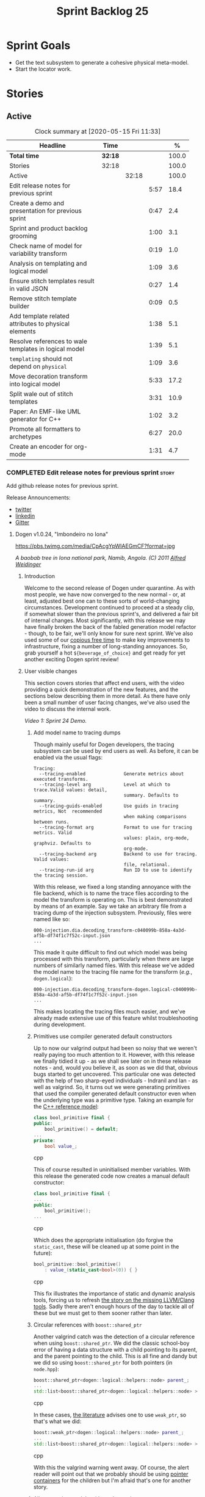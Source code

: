 #+title: Sprint Backlog 25
#+options: date:nil toc:nil author:nil num:nil
#+todo: STARTED | COMPLETED CANCELLED POSTPONED
#+tags: { story(s) epic(e) spike(p) }

* Sprint Goals

- Get the text subsystem to generate a cohesive physical meta-model.
- Start the locator work.

* Stories

** Active

#+begin: clocktable :maxlevel 3 :scope subtree :indent nil :emphasize nil :scope file :narrow 75 :formula %
#+CAPTION: Clock summary at [2020-05-15 Fri 11:33]
| <75>                                                  |         |       |      |       |
| Headline                                              | Time    |       |      |     % |
|-------------------------------------------------------+---------+-------+------+-------|
| *Total time*                                          | *32:18* |       |      | 100.0 |
|-------------------------------------------------------+---------+-------+------+-------|
| Stories                                               | 32:18   |       |      | 100.0 |
| Active                                                |         | 32:18 |      | 100.0 |
| Edit release notes for previous sprint                |         |       | 5:57 |  18.4 |
| Create a demo and presentation for previous sprint    |         |       | 0:47 |   2.4 |
| Sprint and product backlog grooming                   |         |       | 1:00 |   3.1 |
| Check name of model for variability transform         |         |       | 0:19 |   1.0 |
| Analysis on templating and logical model              |         |       | 1:09 |   3.6 |
| Ensure stitch templates result in valid JSON          |         |       | 0:27 |   1.4 |
| Remove stitch template builder                        |         |       | 0:09 |   0.5 |
| Add template related attributes to physical elements  |         |       | 1:38 |   5.1 |
| Resolve references to wale templates in logical model |         |       | 1:39 |   5.1 |
| =templating= should not depend on =physical=          |         |       | 1:09 |   3.6 |
| Move decoration transform into logical model          |         |       | 5:33 |  17.2 |
| Split wale out of stitch templates                    |         |       | 3:31 |  10.9 |
| Paper: An EMF-like UML generator for C++              |         |       | 1:02 |   3.2 |
| Promote all formatters to archetypes                  |         |       | 6:27 |  20.0 |
| Create an encoder for org-mode                        |         |       | 1:31 |   4.7 |
#+TBLFM: $5='(org-clock-time%-mod @3$2 $2..$4);%.1f
#+end:

*** COMPLETED Edit release notes for previous sprint                  :story:
    CLOSED: [2020-05-05 Tue 22:01]
    :LOGBOOK:
    CLOCK: [2020-05-07 Thu 21:38]--[2020-05-07 Thu 21:57] =>  0:19
    CLOCK: [2020-05-06 Wed 22:18]--[2020-05-06 Wed 22:23] =>  0:05
    CLOCK: [2020-05-06 Wed 20:03]--[2020-05-06 Wed 21:37] =>  1:34
    CLOCK: [2020-05-05 Tue 21:45]--[2020-05-05 Tue 22:00] =>  0:15
    CLOCK: [2020-05-05 Tue 19:03]--[2020-05-05 Tue 21:44] =>  2:34
    CLOCK: [2020-05-04 Mon 21:02]--[2020-05-04 Mon 22:05] =>  1:03
    :END:

Add github release notes for previous sprint.

Release Announcements:

- [[https://twitter.com/MarcoCraveiro/status/1258142736571564032][twitter]]
- [[https://www.linkedin.com/posts/marco-craveiro-31558919_masd-projectdogen-activity-6663907059412545536-NdxP][linkedin]]
- [[https://gitter.im/MASD-Project/Lobby][Gitter]]

**** Dogen v1.0.24, "Imbondeiro no Iona"

#+caption: Imbondeiro no Iona
[[https://pbs.twimg.com/media/CpAcgYpWIAEGmCF?format=jpg]]

/A baobab tree in Iona national park, Namib, Angola. (C) 2011 [[https://commons.wikimedia.org/wiki/File:Imbondeiro_Tree.jpg][Alfred Weidinger]]/

***** Introduction

Welcome to the second release of Dogen under quarantine. As with most
people, we have now converged to the new normal - or, at least,
adjusted best one can to these sorts of world-changing
circumstances. Development continued to proceed at a steady clip, if
somewhat slower than the previous sprint's, and delivered a fair bit
of internal changes. Most significantly, with this release we may have
finally broken the back of the fabled generation model refactor -
though, to be fair, we'll only know for sure next sprint. We've also
used some of our [[http://www.catb.org/~esr/jargon/html/C/copious-free-time.html][copious free time]] to make key improvements to
infrastructure, fixing a number of long-standing annoyances. So, grab
yourself a hot =${beverage_of_choice}= and get ready for yet another
exciting Dogen sprint review!

***** User visible changes

This section covers stories that affect end users, with the video
providing a quick demonstration of the new features, and the sections
below describing them in more detail. As there have only been a small
number of user facing changes, we've also used the video to discuss
the internal work.

#+caption: Sprint 1.0.24 Demo
[[https://youtu.be/pUAZb6e52gI][https://img.youtube.com/vi/pUAZb6e52gI/0.jpg]]

/Video 1: Sprint 24 Demo./

****** Add model name to tracing dumps

Though mainly useful for Dogen developers, the tracing subsystem can
be used by end users as well. As before, it can be enabled via the
usual flags:

#+begin_example
Tracing:
  --tracing-enabled              Generate metrics about executed transforms.
  --tracing-level arg            Level at which to trace.Valid values: detail,
                                 summary. Defaults to summary.
  --tracing-guids-enabled        Use guids in tracing metrics, Not  recommended
                                 when making comparisons between runs.
  --tracing-format arg           Format to use for tracing metrics. Valid
                                 values: plain, org-mode, graphviz. Defaults to
                                 org-mode.
  --tracing-backend arg          Backend to use for tracing. Valid values:
                                 file, relational.
  --tracing-run-id arg           Run ID to use to identify the tracing session.
#+end_example

With this release, we fixed a long standing annoyance with the file
backend, which is to name the trace files according to the model the
transform is operating on. This is best demonstrated by means of an
example. Say we take an arbitrary file from a tracing dump of the
injection subsystem. Previously, files were named like so:

#+begin_example
000-injection.dia.decoding_transform-c040099b-858a-4a3d-af5b-df74f1c7f52c-input.json
...
#+end_example

This made it quite difficult to find out which model was being
processed with this transform, particularly when there are large
numbers of similarly named files. With this release we've added the
model name to the tracing file name for the transform (/e.g./,
=dogen.logical=):

#+begin_example
000-injection.dia.decoding_transform-dogen.logical-c040099b-858a-4a3d-af5b-df74f1c7f52c-input.json
...
#+end_example

This makes locating the tracing files much easier, and we've already
made extensive use of this feature whilst troubleshooting during
development.

****** Primitives use compiler generated default constructors

Up to now our valgrind output had been so noisy that we weren't really
paying too much attention to it. However, with this release we finally
tidied it up - as we shall see later on in these release notes - and,
would you believe it, as soon as we did that, obvious bugs started to
get uncovered. This particular one was detected with the help of two
sharp-eyed individuals - Indranil and Ian - as well as valgrind. So,
it turns out we were generating primitives that used the compiler
generated default constructor even when the underlying type was a
primitive type. Taking an example for the [[https://github.com/MASD-Project/cpp_ref_impl][C++ reference model]]:

#+begin_src cpp
class bool_primitive final {
public:
    bool_primitive() = default;
...
private:
    bool value_;
#+end_src cpp

This of course resulted in uninitialised member variables. With this
release the generated code now creates a manual default constructor:

#+begin_src cpp
class bool_primitive final {
...
public:
    bool_primitive();
...
#+end_src cpp

Which does the appropriate initialisation (do forgive the
=static_cast=, these will be cleaned up at some point in the
future):

#+begin_src cpp
bool_primitive::bool_primitive()
    : value_(static_cast<bool>(0)) { }
#+end_src cpp

This fix illustrates the importance of static and dynamic analysis
tools, forcing us to refresh [[https://github.com/MASD-Project/dogen/blob/master/doc/agile/product_backlog.org#add-support-for-clang-sanitizers][the story on the missing LLVM/Clang
tools]]. Sadly there aren't enough hours of the day to tackle all of
these but we must get to them sooner rather than later.

****** Circular references with =boost::shared_ptr=

Another valgrind catch was the detection of a circular reference when
using =boost::shared_ptr=. We did the classic school-boy error of
having a data structure with a child pointing to its parent, and the
parent pointing to the child. This is all fine and dandy but we did so
using =boost::shared_ptr= for both pointers (in =node.hpp=):

#+begin_src cpp
    boost::shared_ptr<dogen::logical::helpers::node> parent_;
    ...
    std::list<boost::shared_ptr<dogen::logical::helpers::node> > children_;
#+end_src cpp

In these cases, [[https://theboostcpplibraries.com/boost.smartpointers-special-smart-pointers][the literature]] advises one to use =weak_ptr=, so
that's what we did:

#+begin_src cpp
    boost::weak_ptr<dogen::logical::helpers::node> parent_;
    ...
    std::list<boost::shared_ptr<dogen::logical::helpers::node> > children_;
#+end_src cpp

With this the valgrind warning went away. Of course, the alert reader
will point out that we probably should be using [[https://www.boost.org/doc/libs/1_73_0/libs/ptr_container/doc/ptr_container.html][pointer containers]] for
the children but I'm afraid that's one for another story.

****** Allow creating models with no decorations

While we're on the subject of [[http://www.catb.org/~esr/jargon/html/B/brown-paper-bag-bug.html][brown-paper-bag bugs]], another
interesting one was fixed this sprint: our "sanity check model", which
we use to make sure our packages produce a minimally usable Dogen
binary, was causing Dogen to segfault. This is, in truth, a veritable
comedy of errors, so its worth recapping the series of events that led
to its discovery. It all started with our [[https://github.com/MASD-Project/dogen/blob/master/build/scripts/test_package.linux.sh][test packaging script]], who
needs to know the version of the compiler for which the package was
built, so that it can look for the binaries in the filesystem. This
is, of course, less than ideal, but it is what it is and sadly we have
other more pressing matters to look at so it will remain this way for
some time.

The code in question is like so:

#+begin_src sh
#
# Compiler
#
compiler="$1"
shift
if [[ "x${compiler}" = "x" ]]; then
    compiler="gcc8";
    echo "* Compiler: ${compiler} (default)"
...
elif [ "${compiler}" = "clang8" ]; then
    echo "* Compiler: ${compiler}"
elif [ "${compiler}" = "clang9" ]; then
    echo "* Compiler: ${compiler}"
else
    echo "* Unrecognised compiler: ${compiler}"
    exit
fi
#+end_src cpp

However, we forgot to update the script when we moved to
=clang-9=. Now, normally this would have been picked up by travis as a
red build, /except/ we decided to return a non-error-error-code (see
above). This meant that packages had not been tested for quite a
while. To make matters interesting, we did introduce a bad bug over
time; we changed the handling of default decorations. The problem is
that all test models use the test profile, and the test profile
contains decorations. The only model that did not contain any
decorations was - you guessed it - the hello world model that is used
in the package sanity tests. So once we fixed the package testing
script we then had to fix the code that handles default decorations.

***** Development Matters

In this section we cover topics that are mainly of interest if you
follow Dogen development, such as details on internal stories that
consumed significant resources, important events, etc. As usual, for
all the gory details of the work carried out this sprint, see the
[[https://github.com/MASD-Project/dogen/blob/master/doc/agile/v1/sprint_backlog_24.org][sprint log]].

****** Ephemerides

The 11,111th commit was reached during this release.

#+caption: 11111th commit
[[https://github.com/MASD-Project/dogen/raw/master/doc/blog/images/dogen_11111_commits.png][https://github.com/MASD-Project/dogen/raw/master/doc/blog/images/dogen_11111_commits.png]]

/Figure 1: 11,111th commit in the Dogen git repository./

****** Milestones

The first set of completely green builds have been obtained for
Dogen - both nightlies and continuous builds. This includes tests,
dynamic analysis and code coverage.

#+caption: Dogen CDash
[[https://github.com/MASD-Project/dogen/raw/master/doc/blog/images/cdash_dogen_green_build.png][https://github.com/MASD-Project/dogen/raw/master/doc/blog/images/cdash_dogen_green_build.png]]

/Figure 2: Builds for Dogen in CDash's dashboard./

The first set of completely green nightly builds have been obtained
for the C++ Reference Model. Work still remains on continuous builds
for OSX and Windows, with 4 and 2 test failures respectively.

#+caption: C++ Reference Implementation CDash
[[https://github.com/MASD-Project/dogen/raw/master/doc/blog/images/cdash_cpp_ref_impl_green_build.png][https://github.com/MASD-Project/dogen/raw/master/doc/blog/images/cdash_cpp_ref_impl_green_build.png]]

/Figure 3: Builds for C++ reference model in CDash's dashboard./

****** Significant Internal Stories

There were several stories connected to the generation model refactor,
which we have aggregated under one sundry umbrella to make our life
easier.

******* Generation model refactor

We probably should start by admitting that we did not do a
particularly brilliant job of sizing tasks this sprint. Instead, we
ended up with a couple of gigantic, /epic-like/ stories - XXXL? -
rather than a number of small, focused and roughly equally sized
stories that we prefer - L and X, in [[https://www.c-sharpcorner.com/article/agile-story-point-estimation-techniques-t-shirt-sizing/][t-shirt sizes]]. Yet another great
opportunity for improvement is clearly presenting itself here. To make
things more understandable for this /post-mortem/, we decided to paper
over the cracks and provide a slightly more granular view - rather
than the coarse-grained way in which it was originally recorded on the
sprint backlog.

The core of the work was divided as follows:

- **Adding physical entities to the logical model**: this story was
  continued from the previous sprint. The entities themselves had
  already been added to the logical model, so the work consisted
  mainly on creating the required transforms to ensure they had the
  right data by the time we hit the M2T (Model-to-Text) transforms.
- **Generating physical model entities from =m2t= classes**: we
  finally go to the point where the top-level M2T transforms are
  generating the physical archetypes, which means the complete
  generation of the physical meta-model is not far now. The remaining
  physical meta-model entities (backend, facet, parts) are not quite
  as fiddly, hopefully.
- **Bootstrapping of physical entities**: we continued the work on
  generation of physical entities via the logical model elements that
  represent them. This is very fiddly work because we are trying to
  bootstrap the existing templates - that is, generate code that
  resembles the existing generators - and therefore requires a great
  deal of concentration; its very easy to lose track of where we are
  and break everything, and we done so a few times this sprint,
  costing us a fair bit of time in tracking back the errors. There is
  hope that this work is almost complete though.
- **Add T2T (Text-to-Text) transforms**: As usual, a great deal of
  effort was spent on making sure that the code is consistent with the
  current understanding of the conceptual model. One aspect that had
  been rather illusive is the handling of templates; these are in
  effect not M2T transforms, because we've already discarded the model
  representation. With this sprint we arrived at T2T (Text-to-Text)
  transforms, which are a surprisingly good fit for both types of
  logic-less templates we have in Dogen (stitch and wale) but also
  have the potential to model /cartridges/ such as [[https://www.codesynthesis.com/products/odb/][ODB]], [[https://www.codesynthesis.com/products/xsd/][XSD tool]] and
  many other types of code generators. More work on this remains next
  sprint, but the direction of travel is very promising.
- **Rename the =m2t= model to =text=**: following on from the previous
  entry, given that we now had two different types of transforms in
  this model (/e.g./, M2T and T2T) we could not longer call it the
  =m2t= model, and thus decided to rename it to just =text=. As it
  turns out, this is a much better fit for the conceptual model and
  prepares ourselves for the coming work on cartridges, which now have
  a very suitable location in which to be placed.

As you can probably gather from what is written on these topics [[https://github.com/MASD-Project/dogen/blob/master/doc/agile/v1/sprint_backlog_24.org#add-physical-entities-to-logical-model][in the
sprint backlog]], these few bullet points do little justice to the
immense amount of mental effort that was spent on them. Sadly, we do
not have the time - and I dare say, the inclination - to explain in
the required detail how all of these issues contribute to the overall
picture we are trying to form. Hopefully when the generation refactor
is completed and all the fuzziness is taken away, a blog post can be
produced summarising all of the moving parts in a concise narrative.

******* Code Coverage

Code coverage is important to us, for very much the same reason it is
important to any software project: you want to make sure your unit
tests are exercising as much of the code as possible. However, in
addition to this, we also need to make sure the generated code is
being adequately tested by the generated tests, both for Dogen as well
as the Reference Implementation models. Historically, C++ has had good
code coverage tools and services but they haven't been the
most... user friendly, shall we say, pieces of software ever made. So,
since Dogen's early days, I've been very eager to experiment the new
wave of code coverage cloud services such as [[https://coveralls.io/github/MASD-Project/dogen][Coverals]] and [[https://codecov.io/gh/MASD-Project/dogen][Codecov]] and
tools such as [[https://github.com/SimonKagstrom/kcov][kcov]] to track code coverage. The experiment was [[https://github.com/MASD-Project/dogen/blob/master/doc/agile/v0/sprint_backlog_57.org#add-support-for-coveralls][long
running]] but has now run its course, I am sorry to report, as we just
faced too many problems for my liking. Now, in the interest of
fairness, its not entirely clear if /some/ of the problems we
experienced are related to =kcov= rather than the cloud services; but
other issues such as troubles with API keys and so forth were
/definitely/ related to the services themselves. Given we don't have
the time to troubleshoot every problem, and we must be able to rely on
the code coverage numbers to make important decisions, I had no option
but to move back to good old [[https://blog.kitware.com/additional-coverage-features-in-cdash/][CDash]] - a tool that had proven reliable
in the past for this.

#+caption: CDash continuous coverage
[[https://github.com/MASD-Project/dogen/raw/master/doc/blog/images/cdash_continuous_code_coverage.png][https://github.com/MASD-Project/dogen/raw/master/doc/blog/images/cdash_continuous_code_coverage.png]]

/Figure 4: Code coverage for Dogen, continuous builds, after moving back to CDash./

I must confess that it was with a heavy heart that I even begun to
contemplate moving away from =kcov=, as I quite like the tool;
compared to the pain of setting up =gcov= or even =llvm-cov=, I think
=kcov= is a work of art and a master of delightful user
experience. Also, the maintainer is very friendly and responsive, as
[[https://github.com/SimonKagstrom/kcov/issues/272][previous communications]] attest. Alas, as far as I could see, there was
no easy way to connect the output of =kcov= with CDash, so back to the
drawing board we went. I shan't bother you with graphic descriptions
of the trials and tribulations of setting up =gcov= and =llvm-cov= - I
presume any Linux C/C++ developer is far too battle-scarred to find
any such tales interesting - but it suffices to say that, after a
great deal of pain and [[https://github.com/MASD-Project/dogen/commits/master?after=074076edbb18cbcbf5ab4179edd40beb19edfd0b+69][many, many failed builds]] later we eventually
managed to get =gcov= to produce the desired information.

#+caption: CDash nightly coverage
[[https://github.com/MASD-Project/dogen/raw/master/doc/blog/images/cdash_dogen_nightly_coverage.png][https://github.com/MASD-Project/dogen/raw/master/doc/blog/images/cdash_dogen_nightly_coverage.png]]

/Figure 5: Code coverage for Dogen, nightly builds, after moving back to CDash./

Figure 4 illustrates the progress of code coverage on Dogen's
continuous builds over time, whereas Figure 5 looks at coverage in
nightlies. As we [[https://github.com/MASD-Project/dogen/releases/tag/v1.0.19][explained previously]], we have different uses for
coverage depending on which build we use. Nightly builds run all
generated tests, and as such they produce code coverage that takes
into account the generated tests. This is useful, but its important
not to confuse it with manually generated tests, which provide us with
"real" coverage; that is, coverage that emerged as a result of
"real" - /i.e./, domain - use of the types. We need both of these
measurements in order to make sense of what areas are lacking. With
CDash we now seem to have a reliable source of information for both of
these measurements. As you can see from these charts, the coverage is
not oscillating through time as it did previously when we used the
coverage services (possibly due to kcov problems, but I personally
doubt it). As an added bonus, we no longer have red builds due to
"failed checks" in GitHub due to [[https://coveralls.io/builds/30280785][stochastic decreases in coverage]], as
we had far too many times in the past.

#+caption: Nightly build duration
[[https://github.com/MASD-Project/dogen/raw/master/doc/blog/images/cdash_nightly_build_time.png][https://github.com/MASD-Project/dogen/raw/master/doc/blog/images/cdash_nightly_build_time.png]]

/Figure 6: Dogen nightly build duration over time./

A very important aspect when adding code coverage to already busy
nightlies was the impact on build duration. We first started by trying
to use clang and =llvm-cov= but we found that the nightlies started to
take far too long to complete. This is possibly something to do with
our settings - perhaps valgrind was not happy with the new coverage
profiling parameters? - but given we didn't have a lot of time to
experiment, we decided instead to move over to =gcov= and gcc debug
builds. Figures 6 and 7 show the impact to the build time to both
Dogen and the C++ Reference Model. These were deemed acceptable.

#+caption: Nightly build duration
[[https://github.com/MASD-Project/dogen/raw/master/doc/blog/images/cdash_cpp_ref_impl_nightly_build_time.png][https://github.com/MASD-Project/dogen/raw/master/doc/blog/images/cdash_cpp_ref_impl_nightly_build_time.png]]

/Figure 7: C++ reference model build duration over time./

******* Dynamic Analysis

As with code coverage, we've been making use of CDash to keep track of
data produced by [[https://valgrind.org/][valgrind]]. However, we let the reports bit-rot
somewhat, with lots of false positives clouding the view (or at least
we hope they are false positives). With this release we took the time
to update our suppression files, removing the majority of false
positives. We then immediately located a couple of issues in the code,
as explained above.

#+caption: Valgrind errors over time
[[https://github.com/MASD-Project/dogen/raw/master/doc/blog/images/cdash_dogen_dynamic_analysis.png][https://github.com/MASD-Project/dogen/raw/master/doc/blog/images/cdash_dogen_dynamic_analysis.png]]

/Figure 8: Valgrind errors over time in CDash./

I don't think we need any additional incentives to keep the board nice
and clean as far as dynamic analysis is concerned. Figure 8 shows the
current state of zero warnings, which is a joy to behold.

******* MDE Paper of the Week (PofW)

This sprint we started another experiment with YouTube and video
recording: a sort of "self-journal club". For those not from a
research background, many research labs organise a weekly (insert your
frequency here, I guess) meeting where the participants discuss a
scientific paper. The idea is that everyone reads the paper, but the
chosen presenter will go through it in depth, and the audience can ask
questions and so forth. Normally, this is a great forum to discuss
papers that you are reading as part of your research and get some help
to understand more difficult parts. Its also a place where you can see
what everybody else is up to across your lab. At any rate, with the
move back to gainful employment I no longer get the chance to
participate in my lab's journal club. In addition, I found that many
of the papers I had read over the years had lots of useful information
that makes a lot more sense /now/ than it did when i first read
them. Thus, a re-read was required.

So I combined these two ideas and come up with the somewhat sad idea
of a "self-journal club", the "MDE Paper of the Week (PofW)", where I
read and discuss the papers of interest . These are available in
YouTube, should you, for whatever unfathomable reason, find them
interesting. Four papers have been read thus far:

- [[https://www.youtube.com/watch?v=SRnQgrvq7Cg][MDE PotW 01: Systems Variability Modeling: A Textual Model Mixing
  Class and Feature Concepts]]
- [[https://www.youtube.com/watch?v=cJ1J5Evz3mg][MDE PotW 02:A Code Generation Metamodel for ULF-Ware Generating Code
  for SDL]]
- [[https://www.youtube.com/watch?v=QFlnn4Mbchs][MDE PotW 03: A Lightweight MDSD Process Applied in Small Projects]]
- [[https://www.youtube.com/watch?v=Z24mT64j0po][MDE PotW 04: Un estudio comparativo de dos herramientas MDA:
  OptimalJ y ArcStyler]]

The last paper was more experimental than usual, what with it being in
Spanish, but it worked better than we expected, so from now on we
shall consider papers on other languages we can parse.

As with coding videos, the most significant advantage of this approach
is motivational; I now find that I must re-read a paper a week even
when I don't feel like it purely because of the fact that I publish
them online. Lets see how long the YouTube effect will last though...

***** Resourcing

Weighing in at around 280 commits and with 83 hours of commitment,
this sprint was, by traditional measurements, a success. To be fair,
we did return to the more regular duration of around four weeks rather
than the three of the previous sprint, resulting in a utilisation rate
of precisely 50% -a decrease of 16% from the previous sprint. On the
other hand, this slower velocity seems far more sustainable than the
break neck pace we attempted previously; our aim will continue to be
around 50%, which effectively means part-time work.

#+caption: Story Pie Chart
[[https://github.com/MASD-Project/dogen/raw/master/doc/agile/v1/sprint_24_pie_chart.jpg][https://github.com/MASD-Project/dogen/raw/master/doc/agile/v1/sprint_24_pie_chart.jpg]]

/Figure 9: Cost of stories for sprint 24./

 Where the waters become a bit murkier is when we break down the
 stories by "type". We spent around 56% of the overall ask on stories
 directly connected to the sprint goal, which may appear to be a bit
 low. The bulk of the remaining 44% were spent largely on process
 (24.5%), and infrastructure (11.5%) with a notable mention for the
 almost 6% spent moving code coverage into CDash. Another 6.6% was
 spent on reading MDE papers, which is of course time well spent from
 a strategic perspective but it does eat into the coding time. Of the
 24.5% spent on process, a notable mention is the 11.3% spent editing
 the release notes. These are becoming a bit too expensive for our
 liking so next sprint we need to speed these along.

***** Roadmap

The roadmap remains more or less unchanged, other than the fact that
it was projected forward by one sprint; much like [[https://en.wikiquote.org/wiki/Pinky_and_the_Brain][Pinky and the Brain]],
our proximal goal remains the same: to finish the generation
refactor. Its not entirely clear whether we're Pinky or the Brain, but
we do feel that the problem is understood a bit better, so there is
some faint hope that next sprint could bring it to a close.

[[https://github.com/MASD-Project/dogen/raw/master/doc/agile/v1/sprint_24_project_plan.png][https://github.com/MASD-Project/dogen/raw/master/doc/agile/v1/sprint_24_project_plan.png]]

[[https://github.com/MASD-Project/dogen/raw/master/doc/agile/v1/sprint_24_resource_allocation_graph.png][https://github.com/MASD-Project/dogen/raw/master/doc/agile/v1/sprint_24_resource_allocation_graph.png]]

***** Binaries

You can download binaries from either [[https://bintray.com/masd-project/main/dogen/1.0.23][Bintray]] or GitHub, as per
Table 2. All binaries are 64-bit. For all other architectures and/or
operative systems, you will need to build Dogen from source. Source
downloads are available in [[https://github.com/MASD-Project/dogen/archive/v1.0.23.zip][zip]] or [[https://github.com/MASD-Project/dogen/archive/v1.0.23.tar.gz][tar.gz]] format.

| Operative System    | Format | BinTray                             | GitHub                              |
|---------------------+--------+-------------------------------------+-------------------------------------|
| Linux Debian/Ubuntu | Deb    | [[https://dl.bintray.com/masd-project/main/1.0.23/dogen_1.0.23_amd64-applications.deb][dogen_1.0.23_amd64-applications.deb]] | [[https://github.com/MASD-Project/dogen/releases/download/v1.0.23/dogen_1.0.23_amd64-applications.deb][dogen_1.0.23_amd64-applications.deb]] |
| OSX                 | DMG    | [[https://dl.bintray.com/masd-project/main/1.0.23/DOGEN-1.0.23-Darwin-x86_64.dmg][DOGEN-1.0.23-Darwin-x86_64.dmg]]      | [[https://github.com/MASD-Project/dogen/releases/download/v1.0.23/DOGEN-1.0.23-Darwin-x86_64.dmg][DOGEN-1.0.23-Darwin-x86_64.dmg]]      |
| Windows             | MSI    | [[https://dl.bintray.com/masd-project/main/DOGEN-1.0.23-Windows-AMD64.msi][DOGEN-1.0.23-Windows-AMD64.msi]]      | [[https://github.com/MASD-Project/dogen/releases/download/v1.0.23/DOGEN-1.0.23-Windows-AMD64.msi][DOGEN-1.0.23-Windows-AMD64.msi]]      |

/Table 1: Binary packages for Dogen./

*Note:* The OSX and Linux binaries are not stripped at present and so
are larger than they should be. We have [[https://github.com/MASD-Project/dogen/blob/master/doc/agile/product_backlog.org#linux-and-osx-binaries-are-not-stripped][an outstanding story]] to
address this issue, but sadly CMake does not make this a trivial
undertaking.

***** Next Sprint

The goal for the next sprint is to complete most of the work on the
generation refactor. It is unlikely we shall finish it in its entirety
as they are quite a few fiddly bits, but we shall aim to get most of
it out of the way.

That's all for this release. Happy Modeling!

***

*** COMPLETED Create a demo and presentation for previous sprint      :story:
    :LOGBOOK:
    CLOCK: [2020-05-07 Thu 22:18]--[2020-05-07 Thu 22:31] =>  0:13
    CLOCK: [2020-05-06 Wed 22:05]--[2020-05-06 Wed 22:13] =>  0:08
    CLOCK: [2020-05-06 Wed 21:38]--[2020-05-06 Wed 22:04] =>  0:26
    :END:

Time spent creating the demo and presentation.

#+caption: Sprint 1.0.24 Demo
[[https://youtu.be/pUAZb6e52gI][https://img.youtube.com/vi/pUAZb6e52gI/0.jpg]]

*** STARTED Sprint and product backlog grooming                       :story:
    :LOGBOOK:
    CLOCK: [2020-05-09 Sat 09:03]--[2020-05-09 Sat 09:23] =>  0:20
    CLOCK: [2020-05-08 Fri 11:01]--[2020-05-08 Fri 11:24] =>  0:21
    CLOCK: [2020-05-08 Fri 09:36]--[2020-05-08 Fri 09:50] =>  0:14
    CLOCK: [2020-05-06 Wed 22:14]--[2020-05-06 Wed 22:17] =>  0:03
    :END:

Updates to sprint and product backlog.

*** COMPLETED Check name of model for variability transform           :story:
    CLOSED: [2020-05-07 Thu 22:17]
    :LOGBOOK:
    CLOCK: [2020-05-07 Thu 21:58]--[2020-05-07 Thu 22:17] =>  0:19
    :END:

We don't seem to be populating the model name correctly for the
variability transform:

: 000-variability.transforms.feature_template_instantiation_transform-variability.transforms.feature_template_instantiation_transform

Actually since we don't have a model as such we need to hard-code the
model name.

*** COMPLETED Stitch extension is hard-coded                          :story:
    CLOSED: [2020-05-08 Fri 11:09]

*Rationale*: this will be addressed with the new T2T transforms.

At present we have hard-coded the file extension in the output of
stitch templates as =cpp=. We should really supply it as part of the
configuration. Ideally even the entire filename.

*** COMPLETED Do logic-less templates belong in =generation.cpp=?     :story:
    CLOSED: [2020-05-08 Fri 11:10]

Rationale*: the current ones do. Dogen's text models are implemented
in C++ and the transform of the logical representation of physical
elements is done in C++. This is correct. It is also entirely possible
to create logic-less templates in other technical spaces, but its not
very useful (for now).

For purely expediency purposes, we placed the logic-less templates
formatter in the =generation.cpp= model. However, this means you
cannot create logic-less templates in C# models. For now its fine as
Dogen is the only user of these meta-model elements, but in the future
when we create a JSON schema for model data, we will want to use these
from any technical space. We need to either implement formatters on
every technical space or find a way to create TS-neutral formatters.

That is to say, we create a formatter for logic-less templates in the
C++ generation model. This means that you can only use these in the
C++ technical space. The easy solution is just to copy across the
formatters into the C# technical space. However, this is not scalable
as we add more backends. However, this may be the correct approach
given our conceptual model - as we found out with forward
declarations.

In light of the change related to primary and secondary technical
spaces, we should really create a technical space for stitch and move
the formatters there.

*** COMPLETED Analysis on templating and logical model                :story:
    CLOSED: [2020-05-08 Fri 11:24]
    :LOGBOOK:
    CLOCK: [2020-05-08 Fri 09:51]--[2020-05-08 Fri 11:00] =>  1:09
    :END:

We made a slight modeling error with templates. By allowing them to be
read from the filesystem, we coupled the physical representation with
the logical representation, which breaks the conceptual model and
leads to strange coding problems: we now need to be aware of file
locations in order to obtain properties of logical elements. This
stems from a limitation of the injector format, which led us in the
wrong direction. Templates are in fact not physical elements at all;
they are logical elements and as such should be part of the model just
like licences are. The trouble is, its very hard to edit templates
when they are embedded in a UML diagram in dia (escaping etc), so it
didn't appear obvious that this was the correct solution according to
the conceptual model. Once we have a proper injector format (org-mode)
this will not be a problem at all and embedding documents of any type
will be treated as first class citizens. But for now we must endure
the pain in order to make the logical model consistent with the
conceptual model. This implies the following:

- we must simplify stitch templates to the point that they are
  embeddable in dia and representable in JSON. This must be done by
  any means necessary and it will not be pretty.
- we must update the physical representation of the logical model
  elements to contain the template contents or references as the case
  may be.
- we must resolve references to wale templates into contents via
  meta-model elements.
- we must update the templating subsystem to work off of strings
  rather than files. To start off with we need both, until the legacy
  archetypes are decommissioned.
- we could possibly also support "wale template content" and "stitch
  template references" for symmetry or perhaps we should just add
  stories for these into the backlog.

Editing of templates for now will be very cumbersome: we need to copy
the contents of the attribute into a text file, do whatever edits
necessary, plug it back in to the model and generate it; rinse
repeat. We must soldier on this way until org-mode. Note also that
this will mean that in the future it will not be very practical to
create models in Dia or JSON if those models include physical
entities. For all other cases these injectors are as suitable as they
are at present. This is not too bad a trade-off to make.

Note also that for now we cannot supply a default stitch template. It
would be rather difficult to update a Dia diagram with this
content. However, once org-mode arrives, we can easily create a
=yas/snippet= for stitch giving us exactly the same result as a
skeleton template would. Note also that, as tempting as it is to want
to do the org-mode refactor now, we must not look into it until we
finish all the refactorings in course. This will lead into a worsening
of the endless refactor loop.

Merged stories:

*Correct implementation of templates in meta-model*

At present we have a number of hacks to get stitch and wale to
work. However, it seems clear how this could be implemented in a more
"natural" way. In order for this to happen we need to first clean up
the archetypes model and the generation model though.

- artefact properties should have a template element and a template
  path. Template element is in the meta-data. It is an ID that points
  to a meta-model element of type template (logic-less, for now). This
  field supports the use case of 1-M on templates (a template that is
  instantiated for multiple modeling elements). When this field is
  present, in the coding model, we resolve the string into a modeling
  element. We then add the modeling element name to the
  properties. Then, when creating the templating path, we find the
  modeling element and obtain its path.
- for the 1-1 use case (that is, for a given archetype we have one and
  only one template), we always resolve the template path to be equal
  to the archetype path we are templating, and then update the
  extension to match (e.g. =.wale= or =.stitch=). When creating
  artefacts, if the template file does not exist, we create an empty
  file. In this case, we need to inject all of the template names into
  the list of artefacts so that we do not delete them.

Whilst this is a much cleaner approach, we cannot implement it at
present because we do not have access to name resolution in generation
as things stand. Once we've cleaned up the archetypes model and the
generation model, the hope is that coding will take over the archetype
expansion (via a collaboration with the archetypes model). Then we
could do name resolution inside of coding.

*** COMPLETED Ensure stitch templates result in valid JSON            :story:
    CLOSED: [2020-05-08 Fri 12:24]
    :LOGBOOK:
    CLOCK: [2020-05-08 Fri 11:57]--[2020-05-08 Fri 12:24] =>  0:27
    :END:

We need to update the stitch templates removing any manual escaping to
make sure we can produce a valid JSON model from them. The models must
round-trip in both formats.

Notes:

- add user and system includes methods to include builder.

*** COMPLETED Remove stitch template builder                          :story:
    CLOSED: [2020-05-08 Fri 15:12]
    :LOGBOOK:
    CLOCK: [2020-05-08 Fri 15:02]--[2020-05-08 Fri 15:11] =>  0:09
    :END:

This will no longer be needed. Record here the commit at which it was
removed if we need to find it again.

- Removed at commit 7d95e0db34.

*** COMPLETED Add template related attributes to physical elements    :story:
    CLOSED: [2020-05-08 Fri 16:50]
    :LOGBOOK:
    CLOCK: [2020-05-08 Fri 12:25]--[2020-05-08 Fri 13:33] =>  1:08
    CLOCK: [2020-05-08 Fri 11:35]--[2020-05-08 Fri 11:56] =>  0:21
    CLOCK: [2020-05-08 Fri 11:25]--[2020-05-08 Fri 11:34] =>  0:09
    :END:

We need to be able to capture the contents of the templates in the
logical representation of the physical elements.

Notes:

- actually we made a modeling error: the contents of the templates
  cannot be part of the physical model. They are only part of the
  logical model because they are used to generate the code that
  defines the physical entities. Once that code is generated and is
  incorporated as part of dogen, we discard this information. Another
  way to look at this is, we will not have access to =text.cpp= when
  building any other model so it makes little sense to depend on
  information that is in this model.

*** COMPLETED Resolve references to wale templates in logical model   :story:
    CLOSED: [2020-05-08 Fri 16:52]
    :LOGBOOK:
    CLOCK: [2020-05-08 Fri 16:51]--[2020-05-08 Fri 16:52] =>  0:01
    CLOCK: [2020-05-08 Fri 15:12]--[2020-05-08 Fri 16:50] =>  1:38
    :END:

We need to update the resolver to find the element referenced by an
archetype. We should also copy across the contents of the wale template.

*** COMPLETED =templating= should not depend on =physical=            :story:
    CLOSED: [2020-05-09 Sat 08:22]
    :LOGBOOK:
    CLOCK: [2020-05-09 Sat 08:13]--[2020-05-09 Sat 08:23] =>  0:10
    CLOCK: [2020-05-08 Fri 21:14]--[2020-05-08 Fri 21:36] =>  0:22
    CLOCK: [2020-05-08 Fri 16:53]--[2020-05-08 Fri 17:30] =>  0:37
    :END:

For some random reason we implemented the =templating= model in terms
of artefacts of the physical model. There is no need for this in the
new world, so we should try to decouple these models. Templating
should not even know of files; it should receive a string and return a
string.

*** COMPLETED Move decoration transform into logical model            :story:
    CLOSED: [2020-05-10 Sun 15:55]
    :LOGBOOK:
    CLOCK: [2020-05-10 Sun 15:34]--[2020-05-10 Sun 15:55] =>  0:21
    CLOCK: [2020-05-10 Sun 14:00]--[2020-05-10 Sun 14:55] =>  0:55
    CLOCK: [2020-05-10 Sun 10:43]--[2020-05-10 Sun 13:43] =>  3:00
    CLOCK: [2020-05-10 Sun 09:01]--[2020-05-10 Sun 09:43] =>  0:42
    CLOCK: [2020-05-09 Sat 18:24]--[2020-05-09 Sat 18:43] =>  0:19
    CLOCK: [2020-05-09 Sat 17:38]--[2020-05-09 Sat 17:54] =>  0:16
    :END:

We need access to decoration in order to expand stitch
templates. There is no need for it to live in the =text= model.

Notes:

- one slight snag, and a large one at that, was that we forgot that
  decorations have huge amounts of associated paraphernalia:
  formatters, etc. We need to figure out the right place for these and
  its likely not the logical model. We could probably pull in a few of
  these into the logical model. This requires further analysis.
- add all technical spaces transform with visitor based
  implementation.
- update decoration transform to use visitor too.

*** COMPLETED Split wale out of stitch templates                      :story:
    CLOSED: [2020-05-10 Sun 18:24]
    :LOGBOOK:
    CLOCK: [2020-05-09 Sat 10:46]--[2020-05-09 Sat 13:39] =>  2:53
    CLOCK: [2020-05-09 Sat 08:24]--[2020-05-09 Sat 09:02] =>  0:38
    :END:

A stitch template may make use of a wale template. At present we are
loading these from the file system, thus requiring the
locator. However, since we already have the templates in memory, we
could model these a bit better: we should supply them as values in the
KVPs.

Notes:

- we could easily add a wale template meta-data parameter to the
  logical archetype. The problem is, at this point all we are saying
  is that there are logical associations between elements. We then
  need to somehow load up the artefact corresponding to the wale
  template into the element artefacts of all logical archetypes which
  refer to that template. We could have a =text= transform that does
  this. Finally we could add a dependency between the stitch artefact
  and the wale artefact. However, for this to work, we need to supply
  the entire =element_artefacts= into the text transform and let the
  stitch transform locate whatever it needs. Done.
- a second problem is that we need to load the wale templates from the
  file system before we reach the physical model. This could be done
  as part of the wale template. We already do something similar for
  stitch; if it exists load it, if not create it. We need a similar
  logic. Actually the right solution is to make the contents of all
  templates part of the meta-model elements themselves. Done.
- we can use the meta-data of the archetype to supply all of the wale
  related keys for the new world stitch templates. This allows us to
  have a backwards compatible way of handling wale templates outside
  of stitch. For this we just need to:

  - add the wale keys to the new archetypes themselves.
  - add the features to the =text= model, but disable
    injection. Ideally we should disable injection in templating and
    move them into =text=, as that will be their final location.
  - add code in the new stitch text to text transform to read wale
    keys and instantiate wale template. Then inject it into the KVPs
    as we do with decorations. It must have the variable name as
    defined in stitch (is this a variable as well?).
  - then execute stitch instantiation as usual, except we do it from
    string rather than file.

  With this in place, we can start to move all formatters to the new
  world. Then we can delete any references to wale in stitch, as well
  as any file loading.
- existing "old" templates do not use wale. This was ok up to now
  because we were just experimenting; however, we now need for these
  templates to be as representative of normal templates as
  possible. For this they must use wale as well.
- "new" templates are copy and paste of "old" templates; they must have
  the "old" replaced with new or else when we hook in the new Text to
  Text transform they will generate duplicate/invalid code.
- actually we made a tiny, teeny little modeling mistake by confusing
  a physical implementation of stitch rendering with a logical
  implementation. We kind of did half of both. In a physical
  implementation, which is roughly what we have at present - but
  manually rather than data-driven - there is an artefact for the
  stitch template and an artefact for the output. We have already gone
  past the logical model and we are now dealing with files. We load
  the files (these can include the wale template, but we can ignore
  this as it does not make a lot of difference to the main point) and
  then we process them. Finally we produce an output. We started by
  trying to convert this hard-coded approach into data; this meant we
  started trying to teach artefacts about their dependencies in terms
  of generation and so forth, and created a notion of a text to text
  transform to take these artefacts and render them into a new
  one. However - and this is where things got confusing - we then
  figured out we could move the contents of the templates into logical
  space. By doing this we no longer needed to read files and we could
  map things as required during the logical transforms. _However_
  since there are no files for templates, there are of course no
  artefacts or archetypes (these are physical model concerns after
  all) which means that the T2T chain now can't find anything inside
  the physical containers. We are straddled between the logical and
  the physical model. As it turns out, this is not entirely a
  problem. Instead of focusing on the implementation technology
  (e.g. stitch and wale) what we should focus instead is on the
  purpose - that is, to create archetypes. Turns out these are very
  special logical model entities, and we only have one of these. If we
  can hard-code this one use case, we solve the core problem (a
  generic way of creating generators). We don't allow any kind of
  weird and wonderful generation of stitch templates but we do allow
  the one we are really interested in. What is also very interesting
  is that the T2T work is not invalid - it still seems perfectly
  usable for cartridges because there the input-output relationship is
  clear and the archetypes will exist. Its just not a good fit for
  archetypes because of its peculiarities. We can resolve all of our
  problems quite simply:

  - add a "rendered template" field to archetypes.
  - add a transform in the logical model which uses the templating
    subsystem to render wale and stitch templates (render archetype
    templates?)
  - change the new archetype template to output the rendered template
    into the artefact.

  This way all of the hard work is done in the logical model.

*Previous understanding*

Stitch requires extra work in order to split out decoration. This is
because in the past we relied on profiles to populate decoration. It
worked because we were reading the same simple JSON files. Now we are
relying on model references and meta-model entities, so this is no
longer viable: they do not exist at the template level.

One possible solution is to have a "reference" command line argument
that loads up the user supplied model. We then need some kind of chain
that applies the decoration transforms. The only solution is to create
a temporary model that has some kind of coding element on it; this
model is then supplied to the pipeline:

- injection: needed to read the MASD model with decoration.
- coding: needed to assemble the temp model with the MASD model and
  to obtain the decoration.
- generation: needed to populate the decoration properties.

At this point we can then supply the annotations to the decoration
formatter. This means that stitch now has a hard dependency on the
rest of the dogen pipeline. Ideally we should try to split out
weaving from stitching so that "weaving" becomes this complex
pipeline but stitching just means the previous processing we did on
templates. This could even mean we could remove annotations from
stitching altogether and then have model to text transforms that
join the stitch template output with the decoration.

If we take this idea to the limit, what we are saying is that stitch
templates can have KVPs associated with them, with multiple sources:

- wale (as at present)
- decorations. We need at least two: preamble and postamble.

Note that operations (hand-crafted code to merge into the generated
code) cannot be handled by the KVPs. This is because we are generating
the stitch template itself, not the user facing code; we are
generating the generator, so we are one level removed from the code
generator. These can be handled as before, via a post-processing step
that replaces guids with contents from the file system.

To start off with we can just deprecate weaving for now. It is only
used to quickly weave the model without code generation, but the
generator is so quick that it does not make a lot of difference.

It is important to note that we still have a two-level set of
annotations:

- the element annotations which contain the decoration. These are
  processed prior to calling the stitch template instantiator to
  generate the preamble and postamble KVPs (as well as the wale KVPs).
- the annotation of the template itself. This contains the stitch
  fields such as includes, etc. These will not contain any fields
  related to decoration (e.g. it is no longer possible to decorate
  from within stitch itself).

This means that we need to remove all code from stitch that handles
annotation expansion and just leave the annotation factory.

We also need to look into how the wale keys were implemented - likely
we've hard-coded it so that its always the same name:

: <#$ stitch.wale.template_instantiation_result #>

With a bit of luck its just a variable. If so we can then add at the
top and bottom of each template:

: <#$ stitch.decoration.preamble #>
: ...
: <#$ stitch.decoration.postamble #>

It is *very important* to understand that this is the decoration of
the output of the stitch template *itself*, not of the code it will
generate. The decoration of the generated code will be handled as at
present, by manually calling the decoration formatters.

Notes:

- we also need to split out the includes from the template. At present
  it makes sense to supply it as a stitch KVP but in reality these are
  parameters that should be inferred from the model. What we need is a
  way to supply include dependencies in the meta-data. Then use that
  information to build the include dependencies within
  generation. Then use the list of includes to build the
  boilerplate. The stitch template is just the core of the file.

*** COMPLETED Paper: An EMF-like UML generator for C++                :story:
    CLOSED: [2020-05-10 Sun 20:03]
    :LOGBOOK:
    CLOCK: [2020-05-10 Sun 19:00]--[2020-05-10 Sun 20:02] =>  1:02
    :END:

Review paper:

Jäger, Sven, et al. "An EMF-like UML generator for C++." 2016 4th
International Conference on Model-Driven Engineering and Software
Development (MODELSWARD). IEEE, 2016.

Link: https://www.scitepress.org/Papers/2016/57448/57448.pdf

*** STARTED Promote all formatters to archetypes                      :story:
    :LOGBOOK:
    CLOCK: [2020-05-15 Fri 10:07]--[2020-05-15 Fri 11:33] =>  1:26
    CLOCK: [2020-05-15 Fri 09:32]--[2020-05-15 Fri 10:06] =>  0:34
    CLOCK: [2020-05-15 Fri 09:22]--[2020-05-15 Fri 09:31] =>  0:09
    CLOCK: [2020-05-13 Wed 21:02]--[2020-05-13 Wed 22:21] =>  1:19
    CLOCK: [2020-05-12 Tue 21:48]--[2020-05-12 Tue 22:29] =>  0:41
    CLOCK: [2020-05-10 Sun 17:27]--[2020-05-10 Sun 18:24] =>  0:57
    CLOCK: [2020-05-09 Sat 17:28]--[2020-05-09 Sat 17:37] =>  0:09
    CLOCK: [2020-05-09 Sat 16:15]--[2020-05-09 Sat 17:27] =>  1:12
    :END:

Now that we have finally got the archetypes bootstrapping, we need to
go through all the models and convert each formatter into an archetype
without breaking anything.

Notes:

- we seem to be filtering the blank line in the wale template when we
  add the KVP into stitch. This may be due t the boost indenter /
  filter.

*** STARTED Create an encoder for org-mode                            :story:
    :LOGBOOK:
    CLOCK: [2020-05-14 Thu 22:01]--[2020-05-14 Thu 22:24] =>  0:23
    CLOCK: [2020-05-11 Mon 22:29]--[2020-05-11 Mon 22:40] =>  0:11
    CLOCK: [2020-05-11 Mon 21:31]--[2020-05-11 Mon 22:28] =>  0:57
    :END:

We should start a small experiment in converting models into org-mode,
just to see what problems we face. To start off with we should just
create a very simple encoder without having a proper strongly type
org-mode representation.

Notes:

- in order to output org-mode we need to have the containment
  relationships at the injection level. That is, we need some kind of
  way of knowing what packages contain which elements. We could make
  the injection model reflect this (create the notion of a containing
  element which is made of contained elements). Or we could do a quick
  hack inside the org-mode injector: split strings and index elements
  by containment. This would be a very dirty hack and likely to
  fail. We could also just make a small change to the dia injector:
  instead of appending the package name to the element name, create a
  field for the containing type. This is sufficient to resolve the
  indexing use case.
- remove traits; use the archetypes directly. Make sure we return
  references first.
- remove logic-less templates formatters. This can only be done once
  we've finished converting all formatters including C#.
- archetype initialiser will be implemented in terms of facets.

*** Remove wale instantiation from stitch                             :story:

Though we've split wale out of stitch in the logical model, its still
possible to instantiate a wale template within stitch. We should
remove this as well.

*** Remove =class.simple_name= variable                               :story:

In the past we thought it was a good idea to separate the archetype
name (e.g. ={{archetype.simple_name}}=) from the class name
(e.g. =class.simple_name=). This was done so that the templates would
be more "flexible" and more explicit. However, it turns out we don't
want flexibility; we want structural consistency. That is to say we
want all classes to be name exactly =[ARCHETYPE_NAME]_transform=. So
we should enforce this by deducing these parameters from the logical
model element and other wale template parameters.

*** Replace uses of traits in archetype initialisation                :story:

At present we are relying on the traits class to initialise the
archetype in the wale template:

: physical::entities::archetype {{class.simple_name}}::static_archetype() const {
:    static physical::entities::archetype r([]() {
:        physical::entities::archetype r;
:        using pmnf = physical::helpers::meta_name_factory;
:        r.meta_name(pmnf::make(cpp::traits::backend_sn(),
:            traits::facet_sn(), traits::{{archetype.simple_name}}_archetype_sn()));
:        using lmnf = {{meta_name_factory}};
:        r.logical_meta_element_id(lmnf::make_{{meta_element}}_name().qualified().dot());
:        return r;
:    }());
:    return r;
: }

However, given that we now know this template is used only for
archetypes and we want to enforce a structural consistency, we should
start to initialise all of these variables as literal strings supplied
as wale parameters. These should be deduced from the logical model
element. It is fine to hard-code this because we are designing it
explicitly for archetypes, not as a general purpose mechanism.

*** Create a container for profiles                                   :story:

At present we have placed all profiles in the profiles model and made
it non-generatable. This means we can use regular packages. However,
if we wanted to place profiles in a model which generates code and if
those profiles were placed in a package we would generate an empty
package. Ideally, we should be able to have a profile-specific
container for profiles which does not have an expression at the
physical level.

*** Reduce number of required wale keys                               :story:

We have a number of keys that can be derived:

- the meta-name factory is fixed for all transforms.
- the class simple name can be derived from the archetype name or even
  from the class name itself.

*** Add documentation to archetypes headers                           :story:

At present we are ignoring the documentation we supply with the
archetype. We need to populate the wale KVPs with it and make use of
it in the wale template.

*** Merge properties factory with stitching factory                   :story:

In stitch we still have a few classes that are light on
responsibilities. One case is the stitching properties factory, traits
etc. We should merge all of this into a single class, properties
factory.

*** Allow converting to =std::out=                                    :story:

It would be nice to be able to supply the injector destination instead
of a full path to destination, and dump the ouptut to =std::out=. Its
painful when trying to create a new converter to have to deal with
files.

*** injection: Encoders and decoders should work in terms of strings  :story:

We should only have strings (or perhaps streams) in the encoder and
decoder interfaces. The handling of files should be the responsibility
of the caller.

*** Orchestration should have an initialiser                          :story:

At present we are executing all initialisers from within orchestration
tests and from within CLI. In reality, since orchestration is joining
all the dots, it should have a top-level initialiser that sets
everything up. It should then be called by the CLI initialiser and the
tests initialiser, which has additional stuff to initialise.

*** Factor out duplication in stitch and wale templates               :story:

At present we are duplicating a lot of stuff in stitch templates. If
we look at the directives, we can group them as follows:

1. Hard-coded. These have the same value for all templates:

: <#@ masd.stitch.stream_variable_name=ast.stream() #>
: <#@ masd.stitch.inclusion_dependency=<boost/throw_exception.hpp> #>
: <#@ masd.stitch.inclusion_dependency="dogen.utility/types/log/logger.hpp" #>
: <#@ masd.stitch.inclusion_dependency="dogen.physical/types/helpers/meta_name_factory.hpp" #>
: <#@ masd.stitch.inclusion_dependency="dogen.logical/types/helpers/meta_name_factory.hpp" #>
: <#@ masd.stitch.inclusion_dependency="dogen.text.cpp/types/traits.hpp" #>
: <#@ masd.stitch.inclusion_dependency="dogen.text.cpp/types/transforms/traits.hpp" #>
: <#@ masd.stitch.inclusion_dependency="dogen.text.cpp/types/transforms/assistant.hpp" #>
: <#@ masd.stitch.inclusion_dependency="dogen.text.cpp/types/transforms/inclusion_constants.hpp" #>
: <#@ masd.stitch.inclusion_dependency="dogen.text.cpp/types/transforms/formatting_error.hpp" #>
: <#@ masd.stitch.inclusion_dependency="dogen.text/types/formatters/sequence_formatter.hpp" #>
: <#@ masd.stitch.wale.kvp.meta_name_factory=logical::helpers::meta_name_factory #>

2. Facet-dependent. These have the same value for a given facet:

: <#@ masd.stitch.containing_namespaces=dogen::text::cpp::transforms::types #>
: <#@ masd.stitch.inclusion_dependency="dogen.text.cpp/types/transforms/types/traits.hpp" #>

3. Meta-element dependent. If we know who the meta-element is, we can
   generate these:

: <#@ masd.stitch.inclusion_dependency="dogen.logical/types/entities/structural/object.hpp" #>
: <#@ masd.stitch.wale.kvp.yarn_element=logical::entities::structural::object #>
: <#@ masd.stitch.wale.kvp.meta_element=object #>

4. M2T transform dependent. If we know the name of the transform, we
   can generate these:

: <#@ masd.stitch.wale.kvp.class.simple_name=class_implementation_transform #>
: <#@ masd.stitch.wale.kvp.archetype.simple_name=class_implementation #>
: <#@ masd.stitch.inclusion_dependency="dogen.text.cpp/types/transforms/types/class_implementation_transform.hpp" #>

5. Not needed in the new world:

: <#@ masd.stitch.wale.text_template=cpp_artefact_transform_implementation.wale #>

6. Are dependent on the content of the template and so must be added manually:

: <#@ masd.stitch.inclusion_dependency="dogen.text.cpp/types/transforms/io/traits.hpp" #>
: <#@ masd.stitch.inclusion_dependency="dogen.text.cpp/types/transforms/io/inserter_implementation_helper.hpp" #>

We can address the first point and possibly the second point by
creating profiles. For point 3 and 4 we could inject these values as
part of transforms. Finally, we could so some simple filtering of
meta-data: any key starting with =masd.stitch.= is added to the KVP
container for the template. Some of these are injected manually.

Sadly we cannot share profiles between C++ and C# because at present
we cannot inherit across models. We could consider fixing this via
meta-data. Actually having said that we need to be able to use:

: masd.variability.profile = dogen.profiles.base.disable_all_facets

In the same model; this may work across models as well (modulus
possible problems with merging).

At any rate the profiles should be kept within the =text*= models
given they are used only for M2T transforms.

*** Replace initialisers with facet-based initialisation              :story:

Now that we have facets, archetypes, etc as proper meta-model
elements, it is becoming clear that the initialiser is just a facet in
disguise. We have enough information to generate all initialisers as
part of the code generation of facets and backends. Once we do this,
we have reached the point where it is possible to create a new
meta-model element and add a formatter for it and code will be
automatically generated without any manual intervention. Similarly,
deleting formatters will delete all traces of it from the code
generator.

*** Remove annotations from stitch templates                          :story:

In the new world, stitch templates don't have all of the required
information to build the boilerplate:

- they cannot expand wale templates because the KVPs will be in the
  element itself, not the template. Strictly speaking this is not an
  problem we have right now though.
- more importantly, the include dependencies cannot be computed by the
  template. This is because the dependencies are really a function of
  the model type we are expressing on the template. Instead, we did a
  quick hack and supplied the includes as KVPs. So they are kind of
  parameters but kind of not really parameters because they are
  hard-coded to the template. It solved the immediate problem of
  having them formatted and placed in the right part of the file, but
  now we can see this is not the right approach.

In reality, we should not have any annotations at all in
templates. The boilerplate and includes should be supplied as KVPs and
applied as variables. They should be composed externally with access
to data from the model element. Thus we then need a way to associate
includes with model elements. This is captured as a separate story.

We seem to be using features to read values out of the templates. We
need to see if this adds any value.

*** Inject backend, facets and archetypes into PMM                    :story:

At present we only have artefacts in the PMM. We need to inject all
other missing elements. We also need to create a transform which
builds the PMM. Finally while we're at it we should add enablement
properties and associated transform.

Notes:

- we should also change template instantiation code to use the PMM.
- once we have a flag, we can detect disabled backends before any work
  is carried out. The cost should be very close to zero. We don't need
  to do any checks for this afterwards.
- we need to add a list of archetypes that each archetype depends
  on. We need to update the formatters to return archetypes rather
  than names and have the dependencies there.

Merged stories:

*Implement archetype locations from physical meta-model*

We need to use the new physical meta-model to obtain information about
the layout of physical space, replacing the archetype locations.

Tasks:

- make the existing backend interface return the layout of physical
  space.
- create a transform that populates all of the data structures needed
  by the current code base (archetype locations).
- replace the existing archetype locations with a physical meta-model.
- remove all the archetype locations data structures.

Notes:

- template instantiation domains should be a part of the physical
  meta-model. Create a transform to compute these. *done*
- remove Locatable from Element? *done*

Merged stories:

*Clean-up archetype locations modeling*

We now have a large number of containers with different aspects of
archetype locations data. We need to look through all of the usages of
archetype locations and see if we can make the data structures a bit
more sensible. For example, we should use archetype location id's
where possible and only use the full type where required.

Notes:

- formatters could return id's?
- add an ID to archetype location; create a builder like name builder
  and populate ID as part of the build process.

*Implement the physical meta-model*

We need to replace the existing classes around archetype locations
with the new meta-model types.

Notes:

- formatters should add their data to a registrar that lives in the
  physical model rather than expose it via an interface.

*** Split enablement features                                         :story:

At present we are instantiating the =enabled= feature across the
entire =masd= template instantiation domain. This is a very
"efficient" way to do it because we only define one feature. However,
it also means its now possible to disable a facet or backend at the
element level. And worse, the binding point is global:

: #DOGEN masd.variability.default_binding_point=any
: #DOGEN masd.variability.generate_static_configuration=false
: #DOGEN masd.variability.instantiation_domain_name=masd

The right thing to do is to create four separate features, one for
the backend, one for the features and one for the archetype
(global). Then another one for the archetype, locally. Each with the
correct binding point.

*** Extend tracing to M2T and T2T transforms                          :story:

There is nothing stopping us from having a context with the tracer,
and doing a dump of the artefact before and after a M2T
transform. However its not clear how useful this will be given we
shall only see an empty artefact and then a filled in artefact.

*** Consider renaming logic-less templates                            :story:

Originally we though this was a good name because it was used by some
domain experts, but it seems it generates more confusion than
anything. It may just be a term used by mustache and other niche
template groups. We should probably rename it to text templates given
most domain experts know what that means.

In addition, the templates should be specific to their types; we need
to know if its a mustache template or a stitch template because the
processing will be very different. The templates should be named after
their type in the logical model. Rename these to wale templates.

Actually its not yet clear if the existing logic could not be extended
to other template types. We should wait until we implement it front to
back and then make

*** Add PMM enablement transform                                      :story:

This transform reads the global enablement flags for backend, facet
and archetype. It is done as part of the chain to produce the PMM.

*** Rename "model-to-X" to TLAs                                       :story:

Given that model-to-text and text-to-model (to a lesser extent) are
well known TLAs in MDE we should make use of these in class names. The
names we have at present are very long. The additional size is not
providing any benefits.

*** Add a PMM enablement satisfiability transform                     :story:

For now this transform can simply check that there are no enabled
archetypes that depend on disabled archetypes. In the future we could
have a flag that enables archetypes as required.

*** Stitch templates should be bound to Dogen M2T transforms          :story:

At present we have tried to create some kind of generic implementation
of a templating engine. However in practice we only need it for the
implementation of the apply method of a M2T transform. We could take
advantage of this in order to simplify templates; we could assume that
the only thing we could code-generate in a stitch template is the
inside of the apply method. We need to check but T4 does something
similar. This would mean that many things would be hard-coded such as
the name of the stream variable etc.

Everything else should be supplied as meta-data parameters to the
modeling element for archetypes: includes, etc. This means the
templates would be much simpler. This can only be done once we use the
PMM to compute paths. Also, we probably require a way to inject the
dependencies. This will probably require merging code generation as
well.

*** Create a physical ID in logical-physical space                    :story:

Artefacts are points in logical-physical space. They should have an ID
which is composed by both logical and physical location. We could
create a very simple builder that concatenates both, for example:

: <dogen><variability><entities><default_value_override>|<masd><cpp><types><class_header>

The use of =|= would make it really easy to split out IDs as required,
and to visually figure out which part is which. Note though that the
ID is an opaque identifier and the splitting happens for
troubleshooting purposes only, not in the code. With the physical
model, all references are done using these IDs. So for example, if an
artefact =a0= depends on artefact =a1=, the dependency is recorded as
the ID of =a1=. The physical model should also be indexed by ID
instead of being a list of artefacts.

*** Make physical model name a qualified name                         :story:

At present we are setting up the extraction model name from the simple
name of the model. It should really be the qualified name. Hopefully
this will only affect tracing and diffing.

*** Add dependencies to artefacts                                     :story:

We need to propagate the dependencies between logical model elements
into the physical model. We still need to distinguish between "types"
of dependencies:

- transparent_associations
- opaque_associations
- associative_container_keys
- parents

Basically, anything which we refer to when we are building the
dependencies for inclusion needs to be represented. We could create a
data structure for this purpose such as "dependencies". We should also
include "namespace" dependencies. These can be obtained by =sort |
uniq= of all of the namespaces for which there are dependencies. These
are then used for C#.

Note however that all dependencies are recorded as logical-physical
IDs.

We also need a way to populate the dependencies as a transform. This
must be done in =m2t= because we need the formatters. We can rely on
the same approach as =inclusion_dependencies= but instead of creating
/inclusion dependencies/, we are just creating /dependencies/.

*** Add a PM enablement and overwrite transform                       :story:

This relies on PMM enablement flags. Also, it reads the local
archetype enablement and overwrite flags and has the logic to set it
as per current enablement transform.

Once this transform is implemented, we should try disabling the
existing enablement transform and see what breaks.

*** Add a PM enablement satisfiability transform                      :story:

To start with, this should just check to see if any of the
dependencies are disabled. If so it throws. In the future we can add
solving.

*** Add a PM transform to prune disabled artefacts                    :story:

We must first start by expanding the physical space into all possible
points. Once enablement is performed though we can prune all artefacts
that are disabled. Note that we cannot prune based on global
information because archetypes may be enabled locally. However, once
all of the local information has been processed and the enabled flag
has been set, we can then remove all of those with the flag set to
false.

In a world with solving, we just need to make sure solving is slotted
in after enablement and before pruning. It should just work.

This transform is done within the =m2t= model, not the =physical=
model, because we need to remove the artefacts from the =m2t=
collection.

*** Implement formatting styles in physical model                     :story:

We need to move the types related to formatting styles into physical
model, and transfors as well. WE should also address formatting input.

Merged stories:

*Move formatting styles into generation*

We need to support the formatting styles at the meta-model level.

*Replace all formatting styles with the ones in physical model*

We still have a number of copies of this enumeration.

*** Consider allowing representation of namespaces in file names      :story:

Languages like .Net represent namespacing using dots rather than
separate folders. Perhaps we should support a mode of operation where
all files are placed in a single folder but have the namespacing
encoded in the file name. For example:

: /a_project/types/a.cpp
: /a_project/io/a_io.cpp

would become:

: /a_project/types_a.cpp
: /a_project/io_a_io.cpp

or, using dot notation, so we can distinguish namespaces from
"composite" names:

: /a_project/types.a.cpp
: /a_project/io.a_io.cpp

We do not have a use case for this yet, but it should be fairly
straight forward to add it. We just need meta-data support to enable
the feature and then take it into account when generating the file
names (e.g. instead of using =/= as a separator, use =.=).

Actually this is _almost_ already possible: we provide a facet folder
meta-data that is always used to generate a new folder. If however
there was a way for it to not generate a folder we could achieve
this. For example, say we had to supply:

: /types/

as the facet folder. Then the user could simply supply instead:

: types_
: types.

And no folder would be created.

Notes:

- see also the story on destinations.
- consider splitting this story into two: one is about how folder
  layout (physical) may need to match namespace layout (logical);
  another is related to allowing users to flatten facet
  directories. They have some connection, but its not obvious how much
  they overlap.
*** Implement locator in physical model                               :story:

Use PMM entities to generate artefact paths, within =m2t=.

Merged stories:

*Create a archetypes locator*

We need to move all functionality which is not kernel specific into
yarn for the locator. This will exist in the helpers namespace. We
then need to implement the C++ locator as a composite of yarn
locator.

*Other Notes*

At present we have multiple calls in locator, which are a bit
ad-hoc. We could potentially create a pattern. Say for C++, we have
the following parameters:

- relative or full path
- include or implementation: this is simultaneously used to determine
  the placement (below) and the extension.
- meta-model element:
- "placement": top-level project directory, source directory or
  "natural" location inside of facet.
- archetype location: used to determine the facet and archetype
  postfixes.

E.g.:

: make_full_path_for_enumeration_implementation

Interestingly, the "placement" is a function of the archetype location
(a given artefact has a fixed placement). So a naive approach to this
seems to imply one could create a data driven locator, that works for
all languages if supplied suitable configuration data. To generalise:

- project directory is common to all languages.
- source or include directories become "project
  sub-directories". There is a mapping between the artefact location
  and a project sub-directory.
- there is a mapping between the artefact location and the facet and
  artefact postfixes.
- extensions are a slight complication: a) we want to allow users to
  override header/implementation extensions, but to do it so for the
  entire project (except maybe for ODB files). However, what yarn's
  locator needs is a mapping of artefact location to  extension. It
  would be a tad cumbersome to have to specify extensions one artefact
  location at a time. So someone has to read a kernel level
  configuration parameter with the artefact extensions and expand it
  to the required mappings. Whilst dealing with this we also have the
  issue of elements which have extension in their names such as visual
  studio projects and solutions. The correct solution is to implement
  these using element extensions, and to remove the extension from the
  element name.
- each kernel can supply its configuration to yarn's locator via the
  kernel interface. This is fairly static so it can be supplied early
  on during initialisation.
- there is still something not quite right. We are performing a
  mapping between some logical space (the modeling space) and the
  physical space (paths in the filesystem). Some modeling elements
  such as the various CMakeLists.txt do not have enough information at
  the logical level to tell us about their location; at present the
  formatter itself gives us this hint ("include cmakelists" or "source
  cmakelists"?). It would be annoying to have to split these into
  multiple archetypes just so we can have a function between the
  archetype location and the physical space. Although, if this is the
  only case of a modeling element not mapping uniquely, perhaps we
  should do exactly this.
- However, we still have inclusion paths to worry about. As we done
  with the source/include directories, we need to somehow create a
  concept of inclusion path which is not language specific; "relative
  path" and "requires relative path" perhaps? These could be a
  function of archetype location.

Merged stories:

*Generate file paths as a transform*

We need to understand how file paths are being generated at present;
they should be a transform inside generation.

*Create the notion of project destinations*

At present we have conflated the notion of a facet, which is a logical
concept, with the notion of the folders in which files are placed - a
physical concept. We started thinking about addressing this problem by
adding the "intra-backend segment properties", but as the name
indicates, we were not thinking about this the right way. In truth,
what we really need is to map facets (better: archetype locations) to
"destinations".

For example, we could define a few project destinations:

: masd.generation.destination.name="types_headers"
: masd.generation.destination.folder="include/masd.cpp_ref_impl.northwind/types"
: masd.generation.destination.name=top_level (global?)
: masd.generation.destination.folder=""
: masd.generation.destination.name="types_src"
: masd.generation.destination.folder="src/types"
: masd.generation.destination.name="tests"
: masd.generation.destination.folder="tests"

And so on. Then we can associate each formatter with a destination:

: masd.generation.cpp.types.class_header.destination=types_headers

Notes:

- these should be in archetypes models.
- with this we can now map any formatter to any folder, particularly
  if this is done at the element level. That is, you can easily define
  a global mapping for all formatters, and then override it
  locally. This solves the long standing problem of creating say types
  in tests and so forth. With this approach you can create anything
  anywhere.
- we need to have some tests that ensure we don't end up with multiple
  files with the same name at the same destination. This is a
  particular problem for CMake. One alternative is to allow the
  merging of CMake files, but we don't yet have a use case for
  this. The solution would be to have a "merged file flag" and then
  disable all other facets.
- this will work very nicely with profiles: we can create a few out of
  the box profiles for users such as flat project, common facets and
  so on. Users can simply apply the stereotype to their models. These
  are akin to "destination themes". However, we will also need some
  kind of "variable replacement" so we can support cases like
  =include/masd.cpp_ref_impl.northwind/types=. In fact, we also have
  the same problem when it comes to modules. A proper path is
  something like:
  - =include/${model_modules_as_dots}/types/${internal_modules_as_folders}=
  - =include/${model_modules_as_dots}/types/${internal_modules_as_dots}.=
  - =include/${model_modules_as_dots}/types/${internal_modules_as_underscores}_=

  This is *extremely* flexible. The user can now create a folder
  structure that depends on package names etc or choose to flatten it
  and can do so for one or all facets. This means for example that we
  could use nested folders for =include=, not use model modules for
  =src= and then flatten it all for =tests=.
- actually it is a bit of a mistake to think of these destinations as
  purely physical. In reality, we may also need them to contribute to
  namespaces. For example, in java the folders and namespaces must
  match. We could solve this by having a "module contribution" in the
  destination. These would then be used to construct the namespace for
  a given facet. Look for java story on backlog for this.
- this also addresses the issue of having multiple serialisation
  formats and choosing one, but having sensible folder names. For
  example, we could have boost serialisation mapped to a destination
  called =serialisation=. Or we could map it to say RapidJSON
  serialisation. Or we could support two methods of serialisation for
  the same project. The user chooses where to place them.

*** Implement dependencies in terms of new physical types             :story:

- add dependency types to physical model.
- add dependency types to logical model, as required.
- compute dependencies in generation. We need a way to express
  dependencies as a file dependency as well as a model
  dependency. This caters for both C++ and C#/Java.
- remove dependency code from C++ and C# model.

Notes:

- in light of the new physical model, we need a transform that calls
  the formatter to obtain dependencies. The right way to do this is to
  have another registrar (=dependencies_transform=?) and to have the
  formatters implement both interfaces. This means we can simply not
  implement the interface (and not register) when we have no
  dependencies - though of course given the existing wale
  infrastructure, we will then need yet another template for
  formatters which do not need d

Merged stories:

*Formatter dependencies and model processing*

At present we are manually adding the includes required by a formatter
as part of the "inclusion_dependencies" building. There are several
disadvantages to this approach:

- we are quite far down the pipeline. We've already passed all the
  model building checks, etc. Thus, there is no way of knowing what
  the formatter dependencies are. At present this is not a huge
  problem because we have so few formatters and their dependencies are
  mainly on the standard library and a few core boost models. However,
  as we add more formatters this will become a bigger problem. For
  example, we've added formatters now that require access to
  variability headers; in an ideal world, we should now need to have a
  reference to this model (for example, so that when we integrate
  package management we get the right dependencies, etc).
- we are hard-coding the header files. At present this is not a big
  problem. To be honest, we can't see when this would be a big
  problem, short of models changing their file names and/or
  locations. Nonetheless, it seems "unclean" to depend on the header
  file directly.
- the dependency is on c++ code rather than expressed via a model.

In an ideal world, we would have some kind of way of declaring a
formatter meta-model element, with a set of dependencies declared via
meta-data. These are on the model itself. They must be declared
against a specific archetype. We then would process these as part of
resolution. We would then map the header files as part of the existing
machinery for header files.

However one problem with this approach is that we are generating the
formatter code using stitch at present. For this to work we would need
to inject a fragment of code into the stitch template somehow with the
dependencies. Whilst this is not exactly ideal, the advantage is that
we could piggy-back on this mechanism to inject the postfix fields as
well, so that we don't need to define these manually in each
model. However, this needs some thinking because the complexity of
defining a formatter will increase yet again. When there are problems,
it will be hard to troubleshoot.

*Move dependencies into archetypes*

Actually the dependencies will be generated at the kernel level
because 99% of the code is kernel specific. However, we need to make
it an external transform. We need to figure out an interface that
supplies archetypes with the data needed to create the dependencies
container.

Tasks:

- create the locator in the C++ external transform
- create a dependencies transform that uses the existing include
  generation code.

*Previous understanding*

It seems all languages we support have some form of "dependencies":

- in c++ these are the includes
- in c# these are the usings
- in java these are the imports

So, it would make sense to move these into yarn. The process of
obtaining the dependencies must still be done in a kernel dependent
way because we need to build any language-specific structures that the
dependencies builder requires. However, we can create an interface for
the dependencies builder in yarn and implement it in each kernel. Each
kernel must also supply a factory for the builders.

*Tidy-up of inclusion terminology*

Random notes:

- imports and exports
- some types support both (headers)
- some support imports only (cpp)
- some support neither (cmakelists, etc).

*** Merge C++ and C# model into =m2t=                                 :story:

Once we remove all of formatables and helpers from each technical
space and once we remove all of the transforms in =m2t= that don't
really belong there, we can probably merge all of these models into
one. We would then have a =transforms= namespace, with sub-namespaces
per language. Each of the namespaces is declared as a backend.

*** Top-level "inclusion required" should be "tribool"                :story:

One of the most common use cases for inclusion required is to have it
set to true for all types where we provide an override, but false for
all other cases. This makes sense in terms of use cases:

- either we need to supply some includes; in which case where we do
  not supply includes we do not want the system to automatically
  compute include paths;
- or we don't supply any includes, in which case:
  - we either don't require any includes at all (hardware built-ins);
  - or we want all includes to be computed by the system.

The problem is that we do not have a way to express this logic in the
meta-data. The only way would be to convert the top-level
=requires_includes= to an enumeration:

- yes, compute them
- yes, where supplied
- no

We need to figure out how to implement this. For now we are manually
adding flags.

*** Add the notion of a major and a minor technical space             :story:

When we move visual studio and other elements out of the current
technical spaces, we will need some way of distinguishing between a
"primary" technical space (e.g. C++, C# etc) and a "secondary"
technical space (e.g. visual studio, etc). We could use emacs'
convention and call these major and minor technical spaces.

This should be a property of the backend.

*** Move decorations to their "final" resting place                   :story:

At present we are handling decorations in the generation model but
these are really logical concerns. The main reason why is because we
are not expanding the decoration across physical space, but instead we
expand them depending on the used technical spaces. However, since the
technical spaces are obtained from the formatters, there is an
argument to say that archetypes should have an associated technical
space. We need to decouple these concepts in order to figure out where
they belong.

*** Create a common formatter interface                               :story:

Once all language specific properties have been moved into their
rightful places, we should be able to define a formatter interface
that is suitable for both c++ and c# in generation. We should then
also be able to move all of the registration code into generation. We
then need to look at all containers of formatters etc to see what
should be done at generation level.

Once we have a common formatter interface, we can add the formatters
themselves to the =element_artefacts= tuple. Then we can just iterate
through the tuples and call the formatter instead having to do
look-ups.

Also, at this point we can then update the physical elements generated
code to generate the transform code for backend and facet
(e.g. delegation and aggregation of the result).

*** Stitch formatter updates                                          :story:

There are a number of issues with stitch formatters at present:

- stitch transform is still generating its own artefact.

*** Order of headers is hard-coded                                    :story:

In inclusion expander, we have hacked the sorting:

:        // FIXME: hacks for headers that must be last
:        const bool lhs_is_gregorian(
:            lhs.find_first_of(boost_serialization_gregorian) != npos);
:        const bool rhs_is_gregorian(
:            rhs.find_first_of(boost_serialization_gregorian) != npos);
:        if (lhs_is_gregorian && !rhs_is_gregorian)
:            return true;

This could be handled via meta-data, supplying some kind of flag (sort
last?). We should try to generate the code in the "natural order" and
see if the code compiles with latest boost.

*** Move technical space and generability transforms                  :story:

At present these transforms are in generation, but we don't think
that's the right place. We need some analysis to understand what they
do and why they are not in the logical model.

*** Consider bucketing elements by meta-type in generation model      :story:

At the moment we have a flat container of elements in the main
model. However, it seems like one of its use cases will be to bucket
the elements by meta-type before processing: formatters will want to
locate all formatters for a given meta-type and apply them all. At
present we are asking for the formatters for meta-name
repeatedly. This makes no sense, we should just ask for them once and
apply all formatters in one go.

For this we could simply group elements by meta-name in the model
itself and then use that container at formatting time. However, there
may be cases where looping through the whole model is more convenient
(during transforms) so this is not without its downsides.

Alternatively we could consider just bucketing in the formatters'
workflow itself.

This work will only be useful once we get rid of the formattables
model.

This can be done in the generation model, as part of the generation
clean up.

*** Dimension vs view vs perspective                                  :story:

We need to find the definition for how these terms are used within
UML and see which one is more appropriate for MASD.

*** Private and public includes                                       :story:

#+begin_quote
*Story*: As a dogen user, I want to hide some internal types from
users so that I don't increase coupling for no reason.
#+end_quote

NOTE: We should use the terms =internal= and =external= to avoid
confusion with C++ scopes. This follows Microsoft terminology for C#
assemblies.

At present we are making all headers in a model public. However, for
models such as cpp this doesn't make any sense since only one type
should be available to the outside world. What we really need is a
separation between public and private headers, a functionality similar
to =internal= in C#. In conjunction with using shared objects, this
should improve build times.

In order to do this:

- add a new config parameter: default visibility to private or default
  visibility to public. This is just so we don't have to mark all
  types manually - instead we just need to mark the exceptions.
- add two new stereotypes: =public= and =private=.
- add enum to sml: =visibility_type= (check with .Net for
  names). Valid values are =public=, =private=. Objects, enumerations,
  etc will have this enum.
- locator will now respect this value when producing an absolute file
  path. If public files go under =include/public=, if private files go
  under =include/private=.
- CMakelists for the component will add to the include path the
  private directory. Same for the spec CMakelists. Need to check that
  this not add to the global include path.
- CMakelists for the include files will only package the public
  headers.
- mark all the types accordingly in all our models. fix all the
  ensuing breakage. we will probably need to move forward on the IoC
  front in order for this to work as we don't want to expose
  implementations - e.g. =workflow_interface= will be public but
  =workflow= will be private; this means we need some kind of factory
  to generate =workflow_interface=.

More thoughts on this:

- we don't really need to have different directories for this; we
  could just put all the include files in the same directory. At
  packaging time, we should only package the public files (this would
  have to be done using CPack).
- also the GCC/MSVC visibility pragmas should take into account these
  options and only export public types.
- the slight problem with this is that we need some tests to ensure
  the packages we create are actually exporting all public types; we
  could easily have a public type that depends on a private type
  etc. We should also validate yarn to ensure this does not
  happen. This can be done by ensuring that a type marked as external
  only depends on types also marked as external and so forth.
- this could also just be a packaging artefact - we would only package
  public headers. Layout of source code would remain the same.
- when module support is available, we could use this to determine
  what is exported on the module interfaces.

*** Replace traits with calls to the PMM elements                     :story:

Where we are using these traits classes, we should really be including
the formatter and calling for its static name - at least within each
backend.

*** Associate includes with model elements                            :story:

The right solution for the formatter includes is to supply them as
meta-data in the model element. This has the advantage that we can
then make use of profiles. At present we have one way to supply
includes: the primary and secondary includes:

: "masd.generation.cpp.io.class_header.primary_inclusion_directive": "<boost/property_tree/json_parser.hpp>",
: "masd.generation.cpp.io.class_header.secondary_inclusion_directive": "<boost/algorithm/string.hpp>",

This does a part of the job: we can associate up to two include
directives with one facet and element. However:

- by using this machinery we are effectively replacing the original
  include.
- the includes will occur for anyone who references the type. Though
  however, since the includes are applicable only to the class
  implementation this is less of a problem. Technically its still
  incorrect though because these are not the includes needed to use
  the type but the includes needed to define the type.

For formatters, we kind of need to make the includes only happen when
we are building the formatter. If we could have a similar machinery,
but without adding to types referencing the type, this would give us a
way to declare all of the formatters dependencies. Then, we could
switch to building all of the stitch boilerplate outside of stitch and
supplying it as a KVP.

** Deprecated
*** CANCELLED Create transforms for templating                        :story:
    CLOSED: [2020-05-14 Thu 16:26]

*Rationale*: deprecated in the new world of templating.

At present we are using workflows to convert stitch and wale
templates. In reality, these are just tranforms. We need to figure out
if there should just be a high-level transform in orchestrator that
encapsulates these or if the templating model itself should follow the
naming convention.

In addition, we want to link the template as a modeling element with
the instantiation of the template, at the meta-model level. There are
several use cases:

- for the template itself: generate a skeleton.
- for a meta-model element which uses a template on a given
  logical-physical point in space: instantiate the template with the
  required arguments.

*** CANCELLED Stitch does not have a force write flag                 :story:
    CLOSED: [2020-05-14 Thu 16:27]

*Rationale*: no longer required as stitch will not be writing files
any longer.

At present the stitch workflow is hardcoded not to force write. The
correct solution is to allow the template to have a force write
parameter.

*** CANCELLED Consider adding include directive to stitch             :story:
    CLOSED: [2020-05-14 Thu 16:32]

*Rationale*: we want to keep stitch as simple as possible so that we
can find an external replacement for it.

T4 supports including templates from templates. At present we are
doing this via the helper methods. As these have all sorts of logic to
determine what gets included, it is not possible to directly replace
these with an include (we would need to recurse across all nested
types in a class to figure out if the inclusion is needed or not).

Nevertheless, this story is a placeholder for furhter investigation in
case we can find a use case for this.
